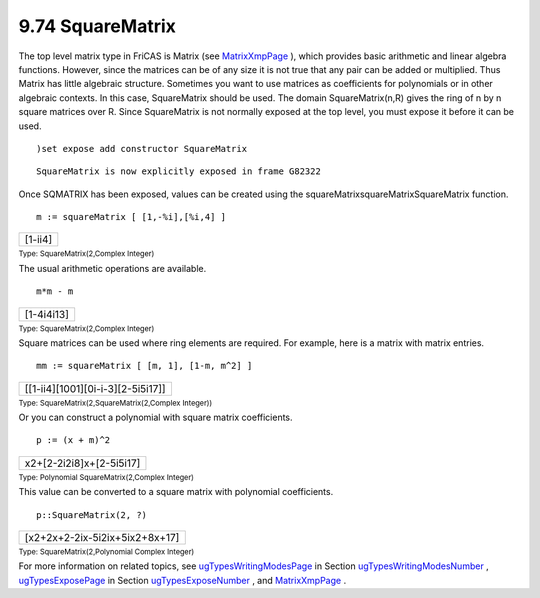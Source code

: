 .. status: ok



9.74 SquareMatrix
-----------------

The top level matrix type in FriCAS is Matrix (see
`MatrixXmpPage <section-9.52.html#MatrixXmpPage>`__ ), which provides
basic arithmetic and linear algebra functions. However, since the
matrices can be of any size it is not true that any pair can be added or
multiplied. Thus Matrix has little algebraic structure. Sometimes you
want to use matrices as coefficients for polynomials or in other
algebraic contexts. In this case, SquareMatrix should be used. The
domain SquareMatrix(n,R) gives the ring of n by n square matrices over
R. Since SquareMatrix is not normally exposed at the top level, you must
expose it before it can be used.


.. spadInput
::

	)set expose add constructor SquareMatrix


.. spadMathAnswer
.. spadVerbatim

::

    SquareMatrix is now explicitly exposed in frame G82322 



Once SQMATRIX has been exposed, values can be created using the
squareMatrixsquareMatrixSquareMatrix function.


.. spadInput
::

	m := squareMatrix [ [1,-%i],[%i,4] ]


.. spadMathAnswer
.. spadMathOutput
.. math::

+-----------+
| [1-ii4]   |
+-----------+




.. spadType

:sub:`Type: SquareMatrix(2,Complex Integer)`



The usual arithmetic operations are available.


.. spadInput
::

	m*m - m


.. spadMathAnswer
.. spadMathOutput
.. math::

+--------------+
| [1-4i4i13]   |
+--------------+




.. spadType

:sub:`Type: SquareMatrix(2,Complex Integer)`



Square matrices can be used where ring elements are required. For
example, here is a matrix with matrix entries.


.. spadInput
::

	mm := squareMatrix [ [m, 1], [1-m, m^2] ]


.. spadMathAnswer
.. spadMathOutput
.. math::

+-------------------------------------+
| [[1-ii4][1001][0i-i-3][2-5i5i17]]   |
+-------------------------------------+




.. spadType

:sub:`Type: SquareMatrix(2,SquareMatrix(2,Complex Integer))`



Or you can construct a polynomial with square matrix coefficients.


.. spadInput
::

	p := (x + m)^2


.. spadMathAnswer
.. spadMathOutput
.. math::

+----------------------------+
| x2+[2-2i2i8]x+[2-5i5i17]   |
+----------------------------+




.. spadType

:sub:`Type: Polynomial SquareMatrix(2,Complex Integer)`



This value can be converted to a square matrix with polynomial
coefficients.


.. spadInput
::

	p::SquareMatrix(2, ?)


.. spadMathAnswer
.. spadMathOutput
.. math::

+----------------------------------+
| [x2+2x+2-2ix-5i2ix+5ix2+8x+17]   |
+----------------------------------+




.. spadType

:sub:`Type: SquareMatrix(2,Polynomial Complex Integer)`



For more information on related topics, see
`ugTypesWritingModesPage <ugTypesWritingModesPage>`__ in Section
`ugTypesWritingModesNumber <ugTypesWritingModesNumber>`__ ,
`ugTypesExposePage <ugTypesExposePage>`__ in Section
`ugTypesExposeNumber <ugTypesExposeNumber>`__ , and
`MatrixXmpPage <section-9.52.html#MatrixXmpPage>`__ .




